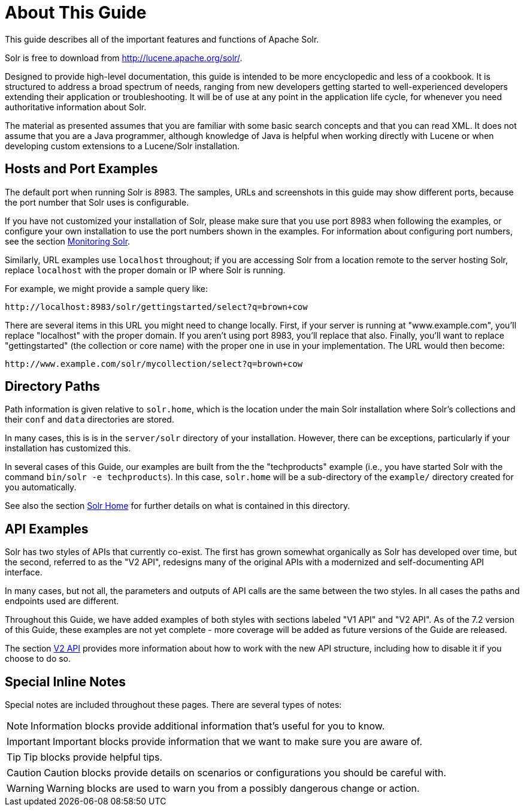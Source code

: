 = About This Guide
// Licensed to the Apache Software Foundation (ASF) under one
// or more contributor license agreements.  See the NOTICE file
// distributed with this work for additional information
// regarding copyright ownership.  The ASF licenses this file
// to you under the Apache License, Version 2.0 (the
// "License"); you may not use this file except in compliance
// with the License.  You may obtain a copy of the License at
//
//   http://www.apache.org/licenses/LICENSE-2.0
//
// Unless required by applicable law or agreed to in writing,
// software distributed under the License is distributed on an
// "AS IS" BASIS, WITHOUT WARRANTIES OR CONDITIONS OF ANY
// KIND, either express or implied.  See the License for the
// specific language governing permissions and limitations
// under the License.

This guide describes all of the important features and functions of Apache Solr.

Solr is free to download from http://lucene.apache.org/solr/.

Designed to provide high-level documentation, this guide is intended to be more encyclopedic and less of a cookbook. It is structured to address a broad spectrum of needs, ranging from new developers getting started to well-experienced developers extending their application or troubleshooting. It will be of use at any point in the application life cycle, for whenever you need authoritative information about Solr.

The material as presented assumes that you are familiar with some basic search concepts and that you can read XML. It does not assume that you are a Java programmer, although knowledge of Java is helpful when working directly with Lucene or when developing custom extensions to a Lucene/Solr installation.

== Hosts and Port Examples

The default port when running Solr is 8983. The samples, URLs and screenshots in this guide may show different ports, because the port number that Solr uses is configurable.

If you have not customized your installation of Solr, please make sure that you use port 8983 when following the examples, or configure your own installation to use the port numbers shown in the examples. For information about configuring port numbers, see the section <<monitoring-solr.adoc#monitoring-solr,Monitoring Solr>>.

Similarly, URL examples use `localhost` throughout; if you are accessing Solr from a location remote to the server hosting Solr, replace `localhost` with the proper domain or IP where Solr is running.

For example, we might provide a sample query like:

`\http://localhost:8983/solr/gettingstarted/select?q=brown+cow`

There are several items in this URL you might need to change locally. First, if your server is running at "www.example.com", you'll replace "localhost" with the proper domain. If you aren't using port 8983, you'll replace that also. Finally, you'll want to replace "gettingstarted" (the collection or core name) with the proper one in use in your implementation. The URL would then become:

`\http://www.example.com/solr/mycollection/select?q=brown+cow`

== Directory Paths

Path information is given relative to `solr.home`, which is the location under the main Solr installation where Solr's collections and their `conf` and `data` directories are stored.

In many cases, this is is in the `server/solr` directory of your installation. However, there can be exceptions, particularly if your installation has customized this.

In several cases of this Guide, our examples are built from the the "techproducts" example (i.e., you have started Solr with the command `bin/solr -e techproducts`). In this case, `solr.home` will be a sub-directory of the `example/` directory created for you automatically.

See also the section <<solr-configuration-files.adoc#solr-home,Solr Home>> for further details on what is contained in this directory.

== API Examples

Solr has two styles of APIs that currently co-exist. The first has grown somewhat organically as Solr has developed over time, but the second, referred to as the "V2 API", redesigns many of the original APIs with a modernized and self-documenting API interface.

In many cases, but not all, the parameters and outputs of API calls are the same between the two styles. In all cases the paths and endpoints used are different.

Throughout this Guide, we have added examples of both styles with sections labeled "V1 API" and "V2 API". As of the 7.2 version of this Guide, these examples are not yet complete - more coverage will be added as future versions of the Guide are released.

The section <<v2-api.adoc#v2-api,V2 API>> provides more information about how to work with the new API structure, including how to disable it if you choose to do so.

== Special Inline Notes

Special notes are included throughout these pages. There are several types of notes:

NOTE: Information blocks provide additional information that's useful for you to know.

IMPORTANT: Important blocks provide information that we want to make sure you are aware of.

TIP: Tip blocks provide helpful tips.

CAUTION: Caution blocks provide details on scenarios or configurations you should be careful with.

WARNING: Warning blocks are used to warn you from a possibly dangerous change or action.
